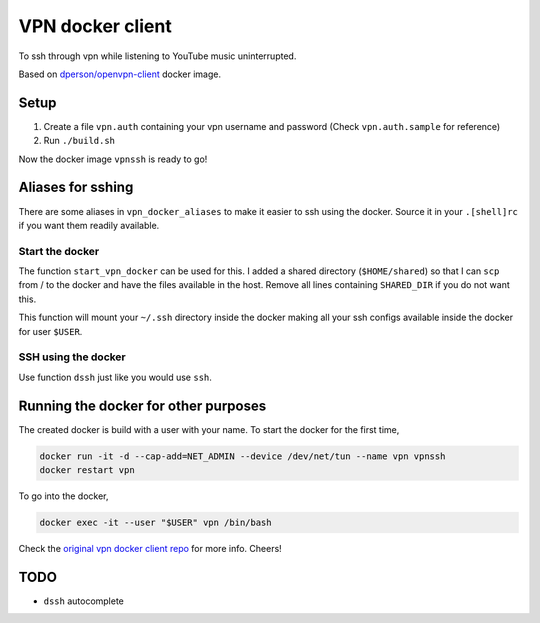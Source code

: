 =================
VPN docker client
=================

To ssh through vpn while listening to YouTube music uninterrupted.

Based on `dperson/openvpn-client <https://hub.docker.com/r/dperson/openvpn-client>`_ docker image.

-----
Setup
-----

1. Create a file ``vpn.auth`` containing your vpn username and password (Check ``vpn.auth.sample`` for reference)

2. Run ``./build.sh``

Now the docker image ``vpnssh`` is ready to go!

------------------
Aliases for sshing
------------------

There are some aliases in ``vpn_docker_aliases`` to make it easier to ssh using the docker. 
Source it in your ``.[shell]rc`` if you want them readily available.

Start the docker
++++++++++++++++

The function ``start_vpn_docker`` can be used for this. I added a shared directory (``$HOME/shared``) so that I 
can ``scp`` from / to the docker and have the files available in the host. Remove all lines containing ``SHARED_DIR`` 
if you do not want this.

This function will mount your ``~/.ssh`` directory inside the docker making all your ssh configs available inside
the docker for user ``$USER``.

SSH using the docker
++++++++++++++++++++

Use function ``dssh`` just like you would use ``ssh``.

-------------------------------------
Running the docker for other purposes
-------------------------------------

The created docker is build with a user with your name. To start the docker for the first time,

.. code-block:: sh

    docker run -it -d --cap-add=NET_ADMIN --device /dev/net/tun --name vpn vpnssh
    docker restart vpn

To go into the docker, 

.. code-block:: sh

    docker exec -it --user "$USER" vpn /bin/bash

Check the `original vpn docker client repo <https://github.com/dperson/openvpn-client>`_ for more info. Cheers!

----
TODO
----

* ``dssh`` autocomplete
